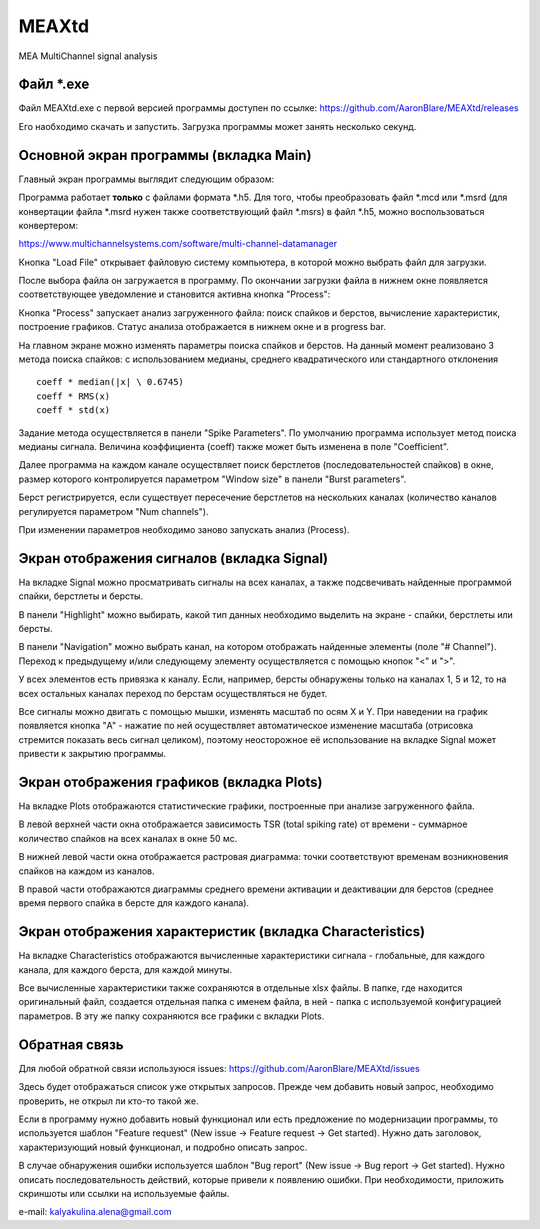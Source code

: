 ===============================
MEAXtd
===============================


.. image:: https://img.shields.io/travis/AaronBlare/MEAXtd.svg
        :target: https://travis-ci.com/AaronBlare/MEAXtd


MEA MultiChannel signal analysis


Файл \*.exe
-----------

Файл MEAXtd.exe с первой версией программы доступен по ссылке: https://github.com/AaronBlare/MEAXtd/releases

Его наобходимо скачать и запустить. Загрузка программы может занять несколько секунд.

Основной экран программы (вкладка Main)
-----------------------------------------

Главный экран программы выглядит следующим образом:

.. image:: images//screenshot.png

Программа работает **только** с файлами формата \*.h5. Для того, чтобы преобразовать файл \*.mcd или \*.msrd (для конвертации файла \*.msrd нужен также соответствующий файл \*.msrs) в файл \*.h5, можно воспользоваться конвертером:

https://www.multichannelsystems.com/software/multi-channel-datamanager

Кнопка "Load File" открывает файловую систему компьютера, в которой можно выбрать файл для загрузки.

После выбора файла он загружается в программу. По окончании загрузки файла в нижнем окне появляется соответствующее уведомление и становится активна кнопка "Process":

.. image:: images//file_load.png

Кнопка "Process" запускает анализ загруженного файла: поиск спайков и берстов, вычисление характеристик, построение графиков. Статус анализа отображается в нижнем окне и в progress bar.

.. image:: images//progress.png

На главном экране можно изменять параметры поиска спайков и берстов.
На данный момент реализовано 3 метода поиска спайков: с использованием медианы, среднего квадратического или стандартного отклонения
::

    coeff * median(|x| \ 0.6745)
    coeff * RMS(x)
    coeff * std(x)

Задание метода осуществляется в панели "Spike Parameters". По умолчанию программа использует метод поиска медианы сигнала. Величина коэффициента (coeff) также может быть изменена в поле "Coefficient".

Далее программа на каждом канале осуществляет поиск берстлетов (последовательностей спайков) в окне, размер которого контролируется параметром "Window size" в панели "Burst parameters".

Берст регистрируется, если существует пересечение берстлетов на нескольких каналах (количество каналов регулируется параметром "Num channels").

При изменении параметров необходимо заново запускать анализ (Process).

Экран отображения сигналов (вкладка Signal)
------------------------------------------------

На вкладке Signal можно просматривать сигналы на всех каналах, а также подсвечивать найденные программой спайки, берстлеты и берсты.

.. image:: images//signal.png

В панели "Highlight" можно выбирать, какой тип данных необходимо выделить на экране - спайки, берстлеты или берсты.

В панели "Navigation" можно выбрать канал, на котором отображать найденные элементы (поле "# Channel"). Переход к предыдущему и/или следующему элементу осуществляется с помощью кнопок "<" и ">".

У всех элементов есть привязка к каналу. Если, например, берсты обнаружены только на каналах 1, 5 и 12, то на всех остальных каналах переход по берстам осуществляться не будет.

Все сигналы можно двигать с помощью мышки, изменять масштаб по осям X и Y. При наведении на график появляется кнопка "A" - нажатие по ней осуществляет автоматическое изменение масштаба (отрисовка стремится показать весь сигнал целиком), поэтому неосторожное её использование на вкладке Signal может привести к закрытию программы.

Экран отображения графиков (вкладка Plots)
------------------------------------------------

На вкладке Plots отображаются статистические графики, построенные при анализе загруженного файла.

.. image:: images\\plots_1.png

В левой верхней части окна отображается зависимость TSR (total spiking rate) от времени - суммарное количество спайков на всех каналах в окне 50 мс.

В нижней левой части окна отображается растровая диаграмма: точки соответствуют временам возникновения спайков на каждом из каналов.

В правой части отображаются диаграммы среднего времени активации и деактивации для берстов (среднее время первого спайка в берсте для каждого канала).

Экран отображения характеристик (вкладка Characteristics)
----------------------------------------------------------

На вкладке Characteristics отображаются вычисленные характеристики сигнала - глобальные, для каждого канала, для каждого берста, для каждой минуты.

.. image:: images\\characteristics_1.png

Все вычисленные характеристики также сохраняются в отдельные xlsx файлы. В папке, где находится оригинальный файл, создается отдельная папка с именем файла, в ней - папка с используемой конфигурацией параметров.
В эту же папку сохраняются все графики с вкладки Plots.

Обратная связь
---------------------

Для любой обратной связи используюся issues: https://github.com/AaronBlare/MEAXtd/issues

Здесь будет отображаться список уже открытых запросов. Прежде чем добавить новый запрос, необходимо проверить, не открыл ли кто-то такой же.

Если в программу нужно добавить новый функционал или есть предложение по модернизации программы, то используется шаблон "Feature request" (New issue -> Feature request -> Get started). Нужно дать заголовок, характеризующий новый функционал, и подробно описать запрос.

В случае обнаружения ошибки используется шаблон "Bug report" (New issue -> Bug report -> Get started). Нужно описать последовательность действий, которые привели к появлению ошибки. При необходимости, приложить скриншоты или ссылки на используемые файлы.

e-mail: kalyakulina.alena@gmail.com 